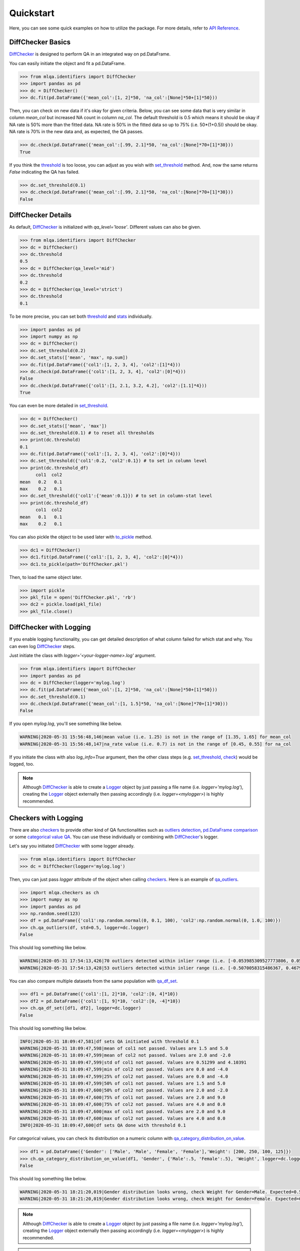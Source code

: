 Quickstart
==========

Here, you can see some quick examples on how to utilize the package. For more details, refer to `API Reference <../index.html#api-reference>`_.

DiffChecker Basics
------------------

`DiffChecker <identifiers.html#identifiers.DiffChecker>`_ is designed to perform QA in an integrated way on pd.DataFrame.

You can easily initiate the object and fit a pd.DataFrame.

.. code-block:: python

    >>> from mlqa.identifiers import DiffChecker
    >>> import pandas as pd
    >>> dc = DiffChecker()
    >>> dc.fit(pd.DataFrame({'mean_col':[1, 2]*50, 'na_col':[None]*50+[1]*50}))

Then, you can check on new data if it's okay for given criteria. Below, you can see some data that is very similar in column `mean_col` but increased NA count in column `na_col`. The default threshold is 0.5 which means it should be okay if NA rate is 50% more than the fitted data. NA rate is 50% in the fitted data so up to 75% (i.e. 50*(1+0.5)) should be okay. NA rate is 70% in the new data and, as expected, the QA passes. 

.. code-block:: python

	>>> dc.check(pd.DataFrame({'mean_col':[.99, 2.1]*50, 'na_col':[None]*70+[1]*30}))
	True

If you think the `threshold <identifiers.html#identifiers.DiffChecker.threshold>`_ is too loose, you can adjust as you wish with `set_threshold <identifiers.html#identifiers.DiffChecker.set_threshold>`_ method. And, now the same returns `False` indicating the QA has failed.

.. code-block:: python

	>>> dc.set_threshold(0.1)
	>>> dc.check(pd.DataFrame({'mean_col':[.99, 2.1]*50, 'na_col':[None]*70+[1]*30}))
	False

DiffChecker Details
-------------------

As default, `DiffChecker <identifiers.html#identifiers.DiffChecker>`_ is initialized with `qa_level='loose'`. Different values can also be given.

.. code-block:: python

	>>> from mlqa.identifiers import DiffChecker
	>>> dc = DiffChecker()
	>>> dc.threshold
	0.5
	>>> dc = DiffChecker(qa_level='mid')
	>>> dc.threshold
	0.2
	>>> dc = DiffChecker(qa_level='strict')
	>>> dc.threshold
	0.1

To be more precise, you can set both `threshold <identifiers.html#identifiers.DiffChecker.threshold>`_ and `stats <identifiers.html#identifiers.DiffChecker.stats>`_ individually.

.. code-block:: python

    >>> import pandas as pd
    >>> import numpy as np
    >>> dc = DiffChecker()
    >>> dc.set_threshold(0.2)
    >>> dc.set_stats(['mean', 'max', np.sum])
    >>> dc.fit(pd.DataFrame({'col1':[1, 2, 3, 4], 'col2':[1]*4}))
    >>> dc.check(pd.DataFrame({'col1':[1, 2, 3, 4], 'col2':[0]*4}))
    False
    >>> dc.check(pd.DataFrame({'col1':[1, 2.1, 3.2, 4.2], 'col2':[1.1]*4}))
    True

You can even be more detailed in `set_threshold <identifiers.html#identifiers.DiffChecker.set_threshold>`_.

.. code-block:: python

    >>> dc = DiffChecker()
    >>> dc.set_stats(['mean', 'max'])
    >>> dc.set_threshold(0.1) # to reset all thresholds
    >>> print(dc.threshold)
    0.1
    >>> dc.fit(pd.DataFrame({'col1':[1, 2, 3, 4], 'col2':[0]*4}))
    >>> dc.set_threshold({'col1':0.2, 'col2':0.1}) # to set in column level
    >>> print(dc.threshold_df)
          col1  col2
    mean   0.2   0.1
    max    0.2   0.1
    >>> dc.set_threshold({'col1':{'mean':0.1}}) # to set in column-stat level
    >>> print(dc.threshold_df)
          col1  col2
    mean   0.1   0.1
    max    0.2   0.1

You can also pickle the object to be used later with `to_pickle <identifiers.html#identifiers.DiffChecker.to_pickle>`_ method.

.. code-block:: python

    >>> dc1 = DiffChecker()
    >>> dc1.fit(pd.DataFrame({'col1':[1, 2, 3, 4], 'col2':[0]*4}))
    >>> dc1.to_pickle(path='DiffChecker.pkl')

Then, to load the same object later.

.. code-block:: python

    >>> import pickle
    >>> pkl_file = open('DiffChecker.pkl', 'rb')
    >>> dc2 = pickle.load(pkl_file)
    >>> pkl_file.close()

DiffChecker with Logging
------------------------

If you enable logging functionality, you can get detailed description of what column failed for which stat and why. You can even log `DiffChecker <identifiers.html#identifiers.DiffChecker>`_ steps.

Just initiate the class with `logger='<your-logger-name>.log'` argument.

.. code-block:: python

    >>> from mlqa.identifiers import DiffChecker
    >>> import pandas as pd
    >>> dc = DiffChecker(logger='mylog.log')
    >>> dc.fit(pd.DataFrame({'mean_col':[1, 2]*50, 'na_col':[None]*50+[1]*50}))
    >>> dc.set_threshold(0.1)
    >>> dc.check(pd.DataFrame({'mean_col':[1, 1.5]*50, 'na_col':[None]*70+[1]*30}))
    False

If you open `mylog.log`, you'll see something like below.

.. code-block::

	WARNING|2020-05-31 15:56:48,146|mean value (i.e. 1.25) is not in the range of [1.35, 1.65] for mean_col
	WARNING|2020-05-31 15:56:48,147|na_rate value (i.e. 0.7) is not in the range of [0.45, 0.55] for na_col

If you initiate the class with also `log_info=True` argument, then the other class steps (e.g. `set_threshold <identifiers.html#identifiers.DiffChecker.set_threshold>`_, `check <identifiers.html#identifiers.DiffChecker.check>`_) would be logged, too.

.. note::

    Although `DiffChecker <identifiers.html#identifiers.DiffChecker>`_ is able to create a `Logger <https://docs.python.org/3/library/logging.html#logging.Logger>`_ object by just passing a file name (i.e. `logger='mylog.log'`), creating the `Logger <https://docs.python.org/3/library/logging.html#logging.Logger>`_ object externally then passing accordingly (i.e. `logger=<mylogger>`) is highly recommended.

Checkers with Logging
---------------------

There are also `checkers <checkers.html>`_ to provide other kind of QA functionalities such as `outliers detection <checkers.html#checkers.qa_outliers>`_, `pd.DataFrame comparison <checkers.html#checkers.qa_df_set>`_ or some `categorical value QA <checkers.html#checkers.qa_category_distribution_on_value>`_. You can use these individually or combining with `DiffChecker <identifiers.html#identifiers.DiffChecker>`_'s logger.

Let's say you initiated `DiffChecker <identifiers.html#identifiers.DiffChecker>`_ with some logger already.

.. code-block:: python

	>>> from mlqa.identifiers import DiffChecker
	>>> dc = DiffChecker(logger='mylog.log')

Then, you can just pass `logger` attribute of the object when calling `checkers <checkers.html>`_. Here is an example of `qa_outliers <checkers.html#checkers.qa_outliers>`_.

.. code-block:: python

    >>> import mlqa.checkers as ch
    >>> import numpy as np
    >>> import pandas as pd
    >>> np.random.seed(123)
    >>> df = pd.DataFrame({'col1':np.random.normal(0, 0.1, 100), 'col2':np.random.normal(0, 1.0, 100)})
    >>> ch.qa_outliers(df, std=0.5, logger=dc.logger)
    False

This should log something like below.

.. code-block::

	WARNING|2020-05-31 17:54:13,426|70 outliers detected within inlier range (i.e. [-0.053985309527773806, 0.059407124225845764]) for col1
	WARNING|2020-05-31 17:54:13,428|53 outliers detected within inlier range (i.e. [-0.5070058315486367, 0.46793470772834406]) for col2

You can also compare multiple datasets from the same population with `qa_df_set <checkers.html#checkers.qa_df_set>`_.

.. code-block:: python

    >>> df1 = pd.DataFrame({'col1':[1, 2]*10, 'col2':[0, 4]*10})
    >>> df2 = pd.DataFrame({'col1':[1, 9]*10, 'col2':[0, -4]*10})
    >>> ch.qa_df_set([df1, df2], logger=dc.logger)
    False

This should log something like below.

.. code-block::

	INFO|2020-05-31 18:09:47,581|df sets QA initiated with threshold 0.1
	WARNING|2020-05-31 18:09:47,598|mean of col1 not passed. Values are 1.5 and 5.0
	WARNING|2020-05-31 18:09:47,599|mean of col2 not passed. Values are 2.0 and -2.0
	WARNING|2020-05-31 18:09:47,599|std of col1 not passed. Values are 0.51299 and 4.10391
	WARNING|2020-05-31 18:09:47,599|min of col2 not passed. Values are 0.0 and -4.0
	WARNING|2020-05-31 18:09:47,599|25% of col2 not passed. Values are 0.0 and -4.0
	WARNING|2020-05-31 18:09:47,599|50% of col1 not passed. Values are 1.5 and 5.0
	WARNING|2020-05-31 18:09:47,600|50% of col2 not passed. Values are 2.0 and -2.0
	WARNING|2020-05-31 18:09:47,600|75% of col1 not passed. Values are 2.0 and 9.0
	WARNING|2020-05-31 18:09:47,600|75% of col2 not passed. Values are 4.0 and 0.0
	WARNING|2020-05-31 18:09:47,600|max of col1 not passed. Values are 2.0 and 9.0
	WARNING|2020-05-31 18:09:47,600|max of col2 not passed. Values are 4.0 and 0.0
	INFO|2020-05-31 18:09:47,600|df sets QA done with threshold 0.1

For categorical values, you can check its distribution on a numeric column with `qa_category_distribution_on_value <checkers.html#checkers.qa_category_distribution_on_value>`_.

.. code-block:: python

        >>> df1 = pd.DataFrame({'Gender': ['Male', 'Male', 'Female', 'Female'],'Weight': [200, 250, 100, 125]})
        >>> ch.qa_category_distribution_on_value(df1, 'Gender', {'Male':.5, 'Female':.5}, 'Weight', logger=dc.logger)
        False

This should log something like below.

.. code-block::

	WARNING|2020-05-31 18:21:20,019|Gender distribution looks wrong, check Weight for Gender=Male. Expected=0.5, Actual=0.6666666666666666
	WARNING|2020-05-31 18:21:20,019|Gender distribution looks wrong, check Weight for Gender=Female. Expected=0.5, Actual=0.3333333333333333

.. note::

    Although `DiffChecker <identifiers.html#identifiers.DiffChecker>`_ is able to create a `Logger <https://docs.python.org/3/library/logging.html#logging.Logger>`_ object by just passing a file name (i.e. `logger='mylog.log'`), creating the `Logger <https://docs.python.org/3/library/logging.html#logging.Logger>`_ object externally then passing accordingly (i.e. `logger=<mylogger>`) is highly recommended.

.. note::

    Sorry for the long lines, I had to write like that because of a `bug <https://github.com/executablebooks/sphinx-copybutton/issues/65>`_ in `sphinx-copybutton` extension.




